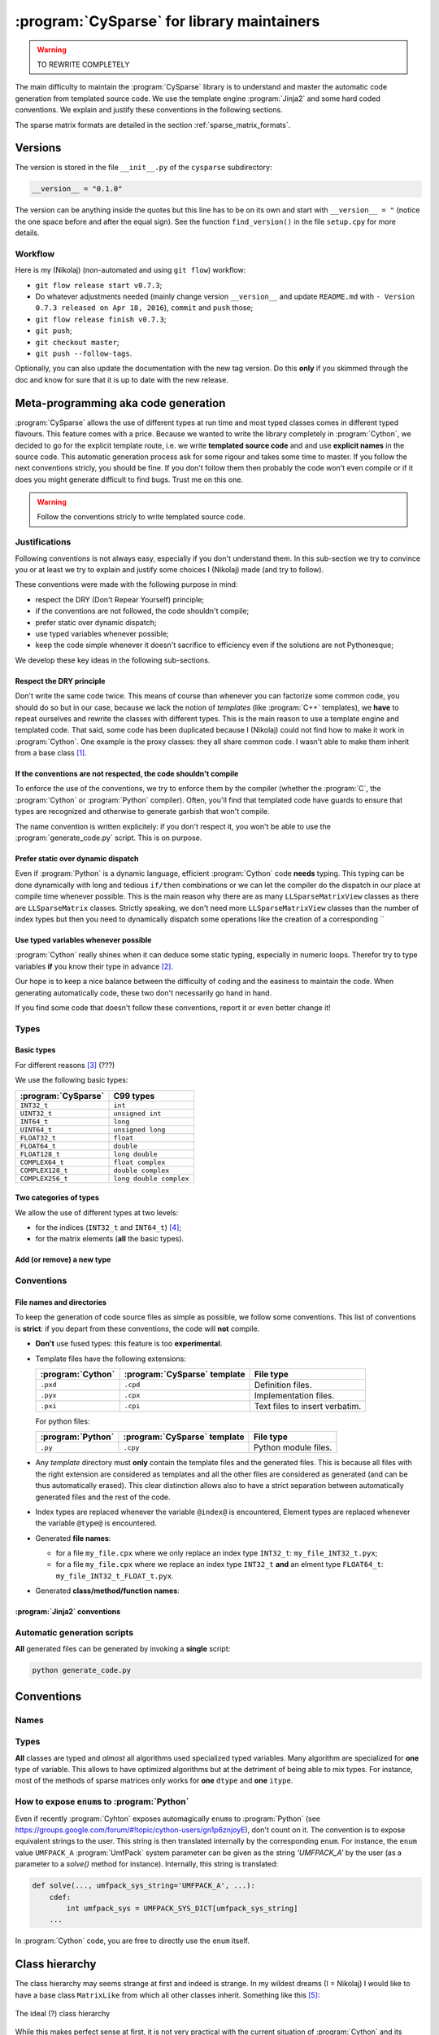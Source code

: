 ..  _cysparse_for_library_mainteners:

============================================
:program:`CySparse` for library maintainers
============================================

..  warning:: TO REWRITE COMPLETELY

The main difficulty to maintain the :program:`CySparse` library is to understand and master the automatic code generation from templated source code. We use the template engine :program:`Jinja2` and some hard coded 
conventions. We explain and justify these conventions in the following sections.  

The sparse matrix formats are detailed in the section :ref:`sparse_matrix_formats`.

Versions
=====================================

The version is stored in the file ``__init__.py`` of the ``cysparse`` subdirectory:

..  code-block:: python

    __version__ = "0.1.0"
    
The version can be anything inside the quotes but this line has to be on its own and start with ``__version__ = "`` (notice the one space before and after the equal sign). See the function ``find_version()`` in the file ``setup.cpy`` for more details.

Workflow
--------

Here is my (Nikolaj) (non-automated and using ``git flow``) workflow:

- ``git flow release start v0.7.3``;
- Do whatever adjustments needed (mainly change version ``__version__`` and update ``README.md`` with ``- Version 0.7.3 released on Apr 18, 2016``), ``commit`` and ``push`` those;
- ``git flow release finish v0.7.3``;
- ``git push``;
- ``git checkout master``;
- ``git push --follow-tags``.

Optionally, you can also update the documentation with the new tag version. Do this **only** if you skimmed through the doc and know for sure that it is up to date with the new release.

Meta-programming aka code generation
=====================================

:program:`CySparse` allows the use of different types at run time and most typed classes comes in different typed flavours. This feature comes with a price. Because we wanted to write the library completely 
in :program:`Cython`, we decided to go for the explicit template route, i.e. we write **templated source code** and and use **explicit names** in the source code.
This automatic generation process ask for some rigour and takes some time to master. If you follow the next conventions stricly, you should be fine. If you don't follow them then probably the code won't even compile or 
if it does you might generate difficult to find bugs. Trust me on this one.

..  warning:: Follow the conventions stricly to write templated source code.

Justifications
-----------------

Following conventions is not always easy, especially if you don't understand them. In this sub-section we try to convince you or at least we try to explain and justify some choices I (Nikolaj) made (and try to follow).

These conventions were made with the following purpose in mind:

- respect the DRY (Don't Repear Yourself) principle;
- if the conventions are not followed, the code shouldn't compile;
- prefer static over dynamic dispatch;
- use typed variables whenever possible;
- keep the code simple whenever it doesn't sacrifice to efficiency even if the solutions are not Pythonesque;

We develop these key ideas in the following sub-sections.

Respect the DRY principle
^^^^^^^^^^^^^^^^^^^^^^^^^^

Don't write the same code twice. This means of course than whenever you can factorize some common code, you should do so but in our case, because we lack the notion of *templates* (like :program:`C++` templates), we 
**have** to repeat ourselves and rewrite the classes with different types. This is the main reason to use a template engine and templated code. That said, some code has been duplicated because I (Nikolaj) could not find
how to make it work in :program:`Cython`. One example is the proxy classes: they all share common code. I wasn't able to make them inherit from a base class [#proxies_inheriting_from_a_common_base_class]_.

If the conventions are not respected, the code shouldn't compile
^^^^^^^^^^^^^^^^^^^^^^^^^^^^^^^^^^^^^^^^^^^^^^^^^^^^^^^^^^^^^^^^^^

To enforce the use of the conventions, we try to enforce them by the compiler (whether the :program:`C`, the :program:`Cython` or :program:`Python` compiler). Often, you'll find that templated code have guards to ensure that 
types are recognized and otherwise to generate garbish that won't compile.

The name convention is written explicitely: if you don't respect it, you won't be able to use the :program:`generate_code.py` script. This is on purpose.

Prefer static over dynamic dispatch
^^^^^^^^^^^^^^^^^^^^^^^^^^^^^^^^^^^^^^^^^^^^^^^^^^^^^

Even if :program:`Python` is a dynamic language, efficient :program:`Cython` code **needs** typing. This typing can be done dynamically with long and tedious ``if/then`` combinations or we can let the compiler 
do the dispatch in our place at compile time whenever possible. This is the main reason why there are as many ``LLSparseMatrixView`` classes as there are ``LLSparseMatrix`` classes. Strictly speaking, we don't need 
more ``LLSparseMatrixView`` classes than the number of index types but then you need to dynamically dispatch some operations like the creation of a corresponding ``

Use typed variables whenever possible
^^^^^^^^^^^^^^^^^^^^^^^^^^^^^^^^^^^^^^

:program:`Cython` really shines when it can deduce some static typing, especially in numeric loops. Therefor try to type variables **if** you know their type in advance [#typed_variables]_.


Our hope is to keep a nice balance between the difficulty of coding and the easiness to maintain the code. When generating automatically code, these two don't necessarily go hand in hand. 

If you find some code that doesn't follow these conventions, report it or even better change it!

Types
------



Basic types
^^^^^^^^^^^^^^^

For different reasons [#use_C99_quick_justification]_ (???)

We use the following basic types:

==============================  ==============================
:program:`CySparse`             C99 types
==============================  ==============================
``INT32_t``                     ``int``
``UINT32_t``                    ``unsigned int``
``INT64_t``                     ``long``
``UINT64_t``                    ``unsigned long``
``FLOAT32_t``                   ``float``
``FLOAT64_t``                   ``double``
``FLOAT128_t``                  ``long double``
``COMPLEX64_t``                 ``float complex``
``COMPLEX128_t``                ``double complex``
``COMPLEX256_t``                ``long double complex``
==============================  ==============================


Two categories of types
^^^^^^^^^^^^^^^^^^^^^^^^

We allow the use of different types at two levels:

- for the indices (``INT32_t`` and ``INT64_t``) [#signed_vs_unsigned_integers]_;
- for the matrix elements (**all** the basic types).



Add (or remove) a new type
^^^^^^^^^^^^^^^^^^^^^^^^^^^^

Conventions
-----------

File names and directories
^^^^^^^^^^^^^^^^^^^^^^^^^^^
To keep the generation of code source files as simple as possible, we follow some conventions. This list of conventions is **strict**: if you depart from these conventions, the code will **not** compile.

- **Don't** use fused types: this feature is too **experimental**.
- Template files have the following extensions:
    
  ============================= ============================= ==================================
  :program:`Cython`             :program:`CySparse` template  File type
  ============================= ============================= ==================================
  ``.pxd``                      ``.cpd``                      Definition files.
  ``.pyx``                      ``.cpx``                      Implementation files.
  ``.pxi``                      ``.cpi``                      Text files to insert verbatim.
  ============================= ============================= ==================================
  
  For python files:
  
  ============================= ============================= ==================================
  :program:`Python`             :program:`CySparse` template  File type
  ============================= ============================= ==================================
  ``.py``                       ``.cpy``                      Python module files.
  ============================= ============================= ==================================
  

- Any *template* directory must **only** contain the template files and the generated files. This is because
  all files with the right extension are considered as templates and all the other files are considered as generated 
  (and can be thus automatically erased). This clear distinction allows also to have a strict separation between 
  automatically generated files and the rest of the code.
- Index types are replaced whenever the variable ``@index@`` is encountered, Element types are replaced whenever the variable ``@type@`` is encountered.
- Generated **file names**:

  - for a file ``my_file.cpx`` where we only replace an index type ``INT32_t``: ``my_file_INT32_t.pyx``;
  - for a file ``my_file.cpx`` where we replace an index type ``INT32_t`` **and** an elment type ``FLOAT64_t``: ``my_file_INT32_t_FLOAT_t.pyx``.
    
- Generated **class/method/function names**:


:program:`Jinja2` conventions
^^^^^^^^^^^^^^^^^^^^^^^^^^^^^^

Automatic generation scripts
------------------------------

**All** generated files can be generated by invoking a **single** script: 

..  code-block:: bash

    python generate_code.py

Conventions
=====================================

Names
--------

Types
--------

**All** classes are typed and *almost* all algorithms used specialized typed variables. Many algorithm are specialized for **one** type of variable. This allows to have optimized algorithms but at the detriment of being able to mix types. For instance, most of the methods of sparse matrices only works for **one** ``dtype`` and **one** ``itype``. 


How to expose ``enum``\s to :program:`Python`
----------------------------------------------

Even if recently :program:`Cyhton` exposes automagically ``enum``\s to :program:`Python` (see https://groups.google.com/forum/#!topic/cython-users/gn1p6znjoyE), don't count on it. The convention is 
to expose equivalent strings to the user. This string is then translated internally by the corresponding ``enum``. For instance, the ``enum`` value ``UMFPACK_A`` :program:`UmfPack` system parameter can be 
given as the string `'UMFPACK_A'` by the user (as a parameter to a `solve()` method for instance). Internally, this string is translated:

..  code-block:: python

    def solve(..., umfpack_sys_string='UMFPACK_A', ...):
        cdef:
            int umfpack_sys = UMFPACK_SYS_DICT[umfpack_sys_string]
        ...

In :program:`Cython` code, you are free to directly use the ``enum`` itself.

Class hierarchy
=====================================

The class hierarchy may seems strange at first and indeed is strange. In my wildest dreams (I = Nikolaj) I would like to have a base class ``MatrixLike`` from which all other classes inherit.
Something like this [#class_hierarchy_with_future_classes]_:

.. figure:: images/ideal_class_hierarchy.*
    :width: 600pt
    :align: center
    

    The ideal (?) class hierarchy

While this makes perfect sense at first, it is not very practical with the current situation of :program:`Cython` and its inability to really use *templates*. For instance, the ``MatrixLike`` class should have 
``nrow`` and ``ncol`` as attributes but this cannot be done for the moment as both attributes are better typed [#untyped_attributes]_. Thus, ``nrow`` and ``ncol`` must be defined in ``SparseMatrix_INDEX_TYPE``, and then
again in ``LLSparseMatrixView_INDEX_TYPE`` and then again... We could define a base ``MatrixLike_INDEX_TYPE`` class and so on.But the point is that ``MatrixLike`` would be quite empty. Basically, I tried to keep it simple and 
without too many inheritance. The resulting class hierarchy is far from optimal (and **is** strange [#class_hierarchy_strange]_) but is - in my view - a good compromise between code complexity (maintenance), code 
duplication and ease of use but also Cython's limitations (See [#proxies_inheriting_from_a_common_base_class]_).

The current situation is:

.. figure:: images/current_class_hierarchy.*
    :width: 700pt
    :align: center

    Current class hierarchy
    
which involves some code duplication and the use of global functions.

..  raw:: html

    <h4>Footnotes</h4>

..  [#proxies_inheriting_from_a_common_base_class] See https://github.com/PythonOptimizers/cysparse/issues/113 for more about this issue.
    
..  [#typed_variables] Use your intelligence and knowledge of :program:`Cython`. Know when it makes a difference to type a variable.

..  [#use_C99_quick_justification] we use :program:`C99` for its superiority compared to :program:`ANSI C` (:program:`C89` or :program:`C90` which is the same). Among others:
    
        - the INFINITY and NAN macros;
        - its complex types;
        - inline functions;
        
..  [#signed_vs_unsigned_integers] We don't want to enter into the debate unsigned vs signed integers. Accept this as a fact. Beside, we use internally negative indices.

..  [#class_hierarchy_with_future_classes] Note that some classes don't exist yet.

..  [#untyped_attributes] Of course, one could argue that we could use non typed attributes in ``MatrixLike``.

..  [#class_hierarchy_strange] Especially with the ``SparseMatrix`` class split in two (``SparseMatrix`` and ``SparseMatrix_INDEX_TYPE``)), ``LLSparseMatrixView_INDEX_TYPE`` on its own and 
    non typed proxies.  
